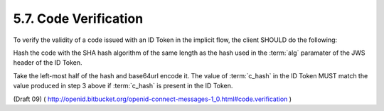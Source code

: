 5.7.  Code Verification
----------------------------------------

To verify the validity of a code issued with an ID Token in the implicit flow, 
the client SHOULD do the following:

Hash the code with the SHA hash algorithm of the same length 
as the hash used in the :term:`alg` paramater of the JWS header of the ID Token.

Take the left-most half of the hash and base64url encode it.
The value of :term:`c_hash` in the ID Token 
MUST match the value produced in step 3 above if :term:`c_hash` is present in the ID Token.

(Draft 09)
( http://openid.bitbucket.org/openid-connect-messages-1_0.html#code.verification )
